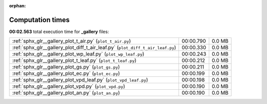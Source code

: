
:orphan:

.. _sphx_glr__gallery_sg_execution_times:


Computation times
=================
**00:02.563** total execution time for **_gallery** files:

+--------------------------------------------------------------------------------+-----------+--------+
| :ref:`sphx_glr__gallery_plot_t_air.py` (``plot_t_air.py``)                     | 00:00.790 | 0.0 MB |
+--------------------------------------------------------------------------------+-----------+--------+
| :ref:`sphx_glr__gallery_plot_diff_t_air_leaf.py` (``plot_diff_t_air_leaf.py``) | 00:00.330 | 0.0 MB |
+--------------------------------------------------------------------------------+-----------+--------+
| :ref:`sphx_glr__gallery_plot_wp_leaf.py` (``plot_wp_leaf.py``)                 | 00:00.243 | 0.0 MB |
+--------------------------------------------------------------------------------+-----------+--------+
| :ref:`sphx_glr__gallery_plot_t_leaf.py` (``plot_t_leaf.py``)                   | 00:00.212 | 0.0 MB |
+--------------------------------------------------------------------------------+-----------+--------+
| :ref:`sphx_glr__gallery_plot_gs.py` (``plot_gs.py``)                           | 00:00.211 | 0.0 MB |
+--------------------------------------------------------------------------------+-----------+--------+
| :ref:`sphx_glr__gallery_plot_ec.py` (``plot_ec.py``)                           | 00:00.199 | 0.0 MB |
+--------------------------------------------------------------------------------+-----------+--------+
| :ref:`sphx_glr__gallery_plot_vpd_leaf.py` (``plot_vpd_leaf.py``)               | 00:00.198 | 0.0 MB |
+--------------------------------------------------------------------------------+-----------+--------+
| :ref:`sphx_glr__gallery_plot_vpd.py` (``plot_vpd.py``)                         | 00:00.190 | 0.0 MB |
+--------------------------------------------------------------------------------+-----------+--------+
| :ref:`sphx_glr__gallery_plot_an.py` (``plot_an.py``)                           | 00:00.190 | 0.0 MB |
+--------------------------------------------------------------------------------+-----------+--------+
